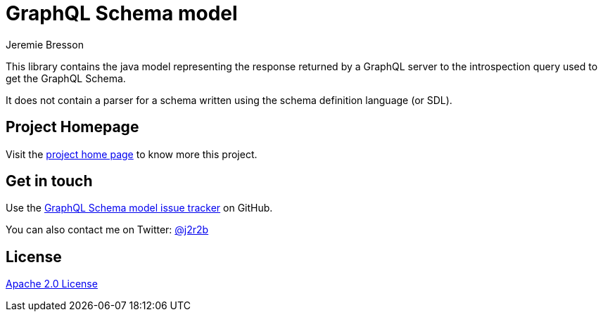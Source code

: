 //tag::vardef[]
:gh-repo-owner: jmini
:gh-repo-name: graphql-schema-model
:project-name: GraphQL Schema model
:branch: main
:twitter-handle: j2r2b
:license: http://www.apache.org/licenses/LICENSE-2.0
:license-name: Apache 2.0 License

:git-repository: {gh-repo-owner}/{gh-repo-name}
:homepage: https://{gh-repo-owner}.github.io/{gh-repo-name}/
:issues: https://github.com/{git-repository}/issues
//end::vardef[]

//tag::header[]
= {project-name}
Jeremie Bresson

This library contains the java model representing the response returned by a GraphQL server to the introspection query used to get the GraphQL Schema.

It does not contain a parser for a schema written using the schema definition language (or SDL).

//end::header[]

== Project Homepage

Visit the link:{homepage}[project home page] to know more this project.

//tag::contact-section[]
== Get in touch

Use the link:{issues}[{project-name} issue tracker] on GitHub.

You can also contact me on Twitter: link:https://twitter.com/{twitter-handle}[@{twitter-handle}]
//end::contact-section[]

//tag::license-section[]
== License

link:{license}[{license-name}]
//end::license-section[]
